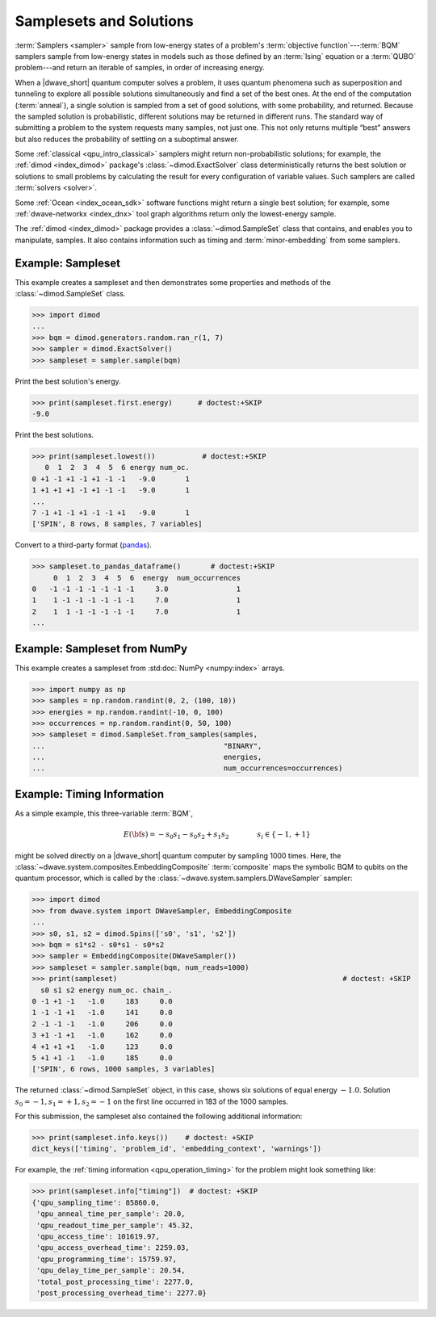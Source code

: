 .. _concept_samplesets:

========================
Samplesets and Solutions
========================

:term:`Samplers <sampler>` sample from low-energy states of a problem's
:term:`objective function`---:term:`BQM` samplers sample from low-energy states
in models such as those defined by an :term:`Ising` equation or a :term:`QUBO`
problem---and return an iterable of samples, in order of increasing energy.

When a |dwave_short| quantum computer solves a problem, it uses quantum
phenomena such as superposition and tunneling to explore all possible solutions
simultaneously and find a set of the best ones. At the end of the computation
(:term:`anneal`), a single solution is sampled from a set of good solutions,
with some probability, and returned. Because the sampled solution is
probabilistic, different solutions may be returned in different runs. The
standard way of submitting a problem to the system requests many samples, not
just one. This not only returns multiple “best” answers but also reduces the
probability of settling on a suboptimal answer.

Some :ref:`classical <qpu_intro_classical>` samplers might return
non-probabilistic solutions; for example, the :ref:`dimod <index_dimod>`
package's :class:`~dimod.ExactSolver` class deterministically returns the best
solution or solutions to small problems by calculating the result for every
configuration of variable values. Such samplers are called
:term:`solvers <solver>`.

Some :ref:`Ocean <index_ocean_sdk>` software functions might return a single
best solution; for example, some :ref:`dwave-networkx <index_dnx>` tool graph
algorithms return only the lowest-energy sample.

The :ref:`dimod <index_dimod>` package provides a :class:`~dimod.SampleSet`
class that contains, and enables you to manipulate, samples. It also contains
information such as timing and :term:`minor-embedding` from some samplers.

Example: Sampleset
==================

This example creates a sampleset and then demonstrates some properties and
methods of the :class:`~dimod.SampleSet` class.

>>> import dimod
...
>>> bqm = dimod.generators.random.ran_r(1, 7)
>>> sampler = dimod.ExactSolver()
>>> sampleset = sampler.sample(bqm)

Print the best solution's energy.

>>> print(sampleset.first.energy)      # doctest:+SKIP
-9.0

Print the best solutions.

>>> print(sampleset.lowest())           # doctest:+SKIP
   0  1  2  3  4  5  6 energy num_oc.
0 +1 -1 +1 -1 +1 -1 -1   -9.0       1
1 +1 +1 +1 -1 +1 -1 -1   -9.0       1
...
7 -1 +1 -1 +1 -1 -1 +1   -9.0       1
['SPIN', 8 rows, 8 samples, 7 variables]

Convert to a third-party format
(`pandas <https://pandas.pydata.org/pandas-docs/stable/index.html>`_).

>>> sampleset.to_pandas_dataframe()       # doctest:+SKIP
     0  1  2  3  4  5  6  energy  num_occurrences
0   -1 -1 -1 -1 -1 -1 -1     3.0                1
1    1 -1 -1 -1 -1 -1 -1     7.0                1
2    1  1 -1 -1 -1 -1 -1     7.0                1
...

Example: Sampleset from NumPy
=============================

This example creates a sampleset from :std:doc:`NumPy <numpy:index>` arrays.

>>> import numpy as np
>>> samples = np.random.randint(0, 2, (100, 10))
>>> energies = np.random.randint(-10, 0, 100)
>>> occurrences = np.random.randint(0, 50, 100)
>>> sampleset = dimod.SampleSet.from_samples(samples,
...                                          "BINARY",
...                                          energies,
...                                          num_occurrences=occurrences)

Example: Timing Information
===========================

As a simple example, this three-variable :term:`BQM`,

.. math::

    E(\bf{s}) = - s_0 s_1 - s_0 s_2 + s_1 s_2
    \qquad\qquad s_i\in\{-1,+1\}

might be solved directly on a |dwave_short| quantum computer by sampling 1000
times. Here, the :class:`~dwave.system.composites.EmbeddingComposite`
:term:`composite` maps the symbolic BQM to qubits on the quantum processor,
which is called by the :class:`~dwave.system.samplers.DWaveSampler` sampler:

>>> import dimod
>>> from dwave.system import DWaveSampler, EmbeddingComposite
...
>>> s0, s1, s2 = dimod.Spins(['s0', 's1', 's2'])
>>> bqm = s1*s2 - s0*s1 - s0*s2
>>> sampler = EmbeddingComposite(DWaveSampler())
>>> sampleset = sampler.sample(bqm, num_reads=1000)
>>> print(sampleset)                                                     # doctest: +SKIP
  s0 s1 s2 energy num_oc. chain_.
0 -1 +1 -1   -1.0     183     0.0
1 -1 -1 +1   -1.0     141     0.0
2 -1 -1 -1   -1.0     206     0.0
3 +1 -1 +1   -1.0     162     0.0
4 +1 +1 +1   -1.0     123     0.0
5 +1 +1 -1   -1.0     185     0.0
['SPIN', 6 rows, 1000 samples, 3 variables]

The returned :class:`~dimod.SampleSet` object, in this case, shows six solutions
of equal energy :math:`-1.0`. Solution :math:`s_0=-1, s_1=+1, s_2=-1` on the
first line occurred in 183 of the 1000 samples.

For this submission, the sampleset also contained the following additional
information:

>>> print(sampleset.info.keys())    # doctest: +SKIP
dict_keys(['timing', 'problem_id', 'embedding_context', 'warnings'])

For example, the :ref:`timing information <qpu_operation_timing>` for the
problem might look something like:

>>> print(sampleset.info["timing"])  # doctest: +SKIP
{'qpu_sampling_time': 85860.0,
 'qpu_anneal_time_per_sample': 20.0,
 'qpu_readout_time_per_sample': 45.32,
 'qpu_access_time': 101619.97,
 'qpu_access_overhead_time': 2259.03,
 'qpu_programming_time': 15759.97,
 'qpu_delay_time_per_sample': 20.54,
 'total_post_processing_time': 2277.0,
 'post_processing_overhead_time': 2277.0}

